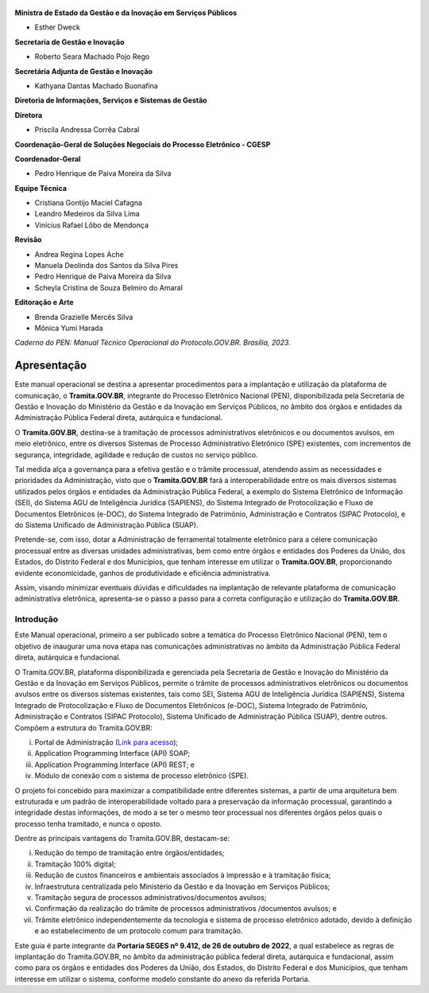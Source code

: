 

.. figure:: _static/images/Escudo_MGI.png


**Ministra de Estado da Gestão e da Inovação em Serviços Públicos** 

* Esther Dweck 

**Secretaria de Gestão e Inovação** 

* Roberto Seara Machado Pojo Rego 

**Secretária Adjunta de Gestão e Inovação** 

* Kathyana Dantas Machado Buonafina 

**Diretoria de Informações, Serviços e Sistemas de Gestão** 

**Diretora** 

* Priscila Andressa Corrêa Cabral 

**Coordenação-Geral de Soluções Negociais do Processo Eletrônico - CGESP** 

**Coordenador-Geral** 

* Pedro Henrique de Paiva Moreira da Silva 

**Equipe Técnica** 

* Cristiana Gontijo Maciel Cafagna 
* Leandro Medeiros da Silva Lima 
* Vinícius Rafael Lôbo de Mendonça 

**Revisão** 

* Andrea Regina Lopes Ache 
* Manuela Deolinda dos Santos da Silva Pires 
* Pedro Henrique de Paiva Moreira da Silva 
* Scheyla Cristina de Souza Belmiro do Amaral 

**Editoração e Arte** 

* Brenda Grazielle Mercês Silva 
* Mônica Yumi Harada 


*Caderno do PEN: Manual Técnico Operacional do Protocolo.GOV.BR. Brasília, 2023.*


Apresentação
=============

Este manual operacional se destina a apresentar procedimentos para a implantação e utilização da plataforma de comunicação, o **Tramita.GOV.BR**, integrante do Processo Eletrônico Nacional (PEN), disponibilizada pela Secretaria de Gestão e Inovação do Ministério da Gestão e da Inovação em Serviços Públicos, no âmbito dos órgãos e entidades da Administração Pública Federal direta, autárquica e fundacional. 

O **Tramita.GOV.BR**, destina-se à tramitação de processos administrativos eletrônicos e ou documentos avulsos, em meio eletrônico, entre os diversos Sistemas de Processo Administrativo Eletrônico (SPE) existentes, com incrementos de segurança, integridade, agilidade e redução de custos no serviço público. 

Tal medida alça a governança para a efetiva gestão e o trâmite processual, atendendo assim as necessidades e prioridades da Administração, visto que o **Tramita.GOV.BR** fará a interoperabilidade entre os mais diversos sistemas utilizados pelos órgãos e entidades da Administração Pública Federal, a exemplo do Sistema Eletrônico de Informação (SEI), do Sistema AGU de Inteligência Jurídica (SAPIENS), do Sistema Integrado de Protocolização e Fluxo de Documentos Eletrônicos (e-DOC), do Sistema Integrado de Patrimônio, Administração e Contratos (SIPAC Protocolo), e do Sistema Unificado de Administração Pública (SUAP). 

Pretende-se, com isso, dotar a Administração de ferramental totalmente eletrônico para a célere comunicação processual entre as diversas unidades administrativas, bem como entre órgãos e entidades dos Poderes da União, dos Estados, do Distrito Federal e dos Municípios, que tenham interesse em utilizar o **Tramita.GOV.BR**, proporcionando evidente economicidade, ganhos de produtividade e eficiência administrativa. 

Assim, visando minimizar eventuais dúvidas e dificuldades na implantação de relevante plataforma de comunicação administrativa eletrônica, apresenta-se o passo a passo para a correta configuração e utilização do **Tramita.GOV.BR**. 



.. centered::
   Roberto Seara Machado Pojo Rego
.. centered::
   Secretário de Gestão e Inovação


Introdução
++++++++++

Este Manual operacional, primeiro a ser publicado sobre a temática do Processo Eletrônico Nacional (PEN), tem o objetivo de inaugurar uma nova etapa nas comunicações administrativas no âmbito da Administração Pública Federal direta, autárquica e fundacional. 

O Tramita.GOV.BR, plataforma disponibilizada e gerenciada pela Secretaria de Gestão e Inovação do Ministério da Gestão e da Inovação em Serviços Públicos, permite o trâmite de processos administrativos eletrônicos ou documentos avulsos entre os diversos sistemas existentes, tais como SEI, Sistema AGU de Inteligência Jurídica (SAPIENS), Sistema Integrado de Protocolização e Fluxo de Documentos Eletrônicos (e-DOC), Sistema Integrado de Patrimônio, Administração e Contratos (SIPAC Protocolo), Sistema Unificado de Administração Pública (SUAP), dentre outros. Compõem a estrutura do Tramita.GOV.BR: 

(i) Portal de Administração (`Link para acesso <https://gestaopen.processoeletronico.gov.br/>`_); 

(ii) Application Programming Interface (API) SOAP; 

(iii) Application Programming Interface (API) REST; e 

(iv) Módulo de conexão com o sistema de processo eletrônico (SPE). 


O projeto foi concebido para maximizar a compatibilidade entre diferentes sistemas, a partir de uma arquitetura bem estruturada e um padrão de interoperabilidade voltado para a preservação da informação processual, garantindo a integridade destas informações, de modo a se ter o mesmo teor processual nos diferentes órgãos pelos quais o processo tenha tramitado, e nunca o oposto. 

Dentre as principais vantagens do Tramita.GOV.BR, destacam-se: 

(i) Redução do tempo de tramitação entre órgãos/entidades; 

(ii) Tramitação 100% digital; 

(iii) Redução de custos financeiros e ambientais associados à impressão e à tramitação física; 

(iv) Infraestrutura centralizada pelo Ministério da Gestão e da Inovação em Serviços Públicos; 

(v) Tramitação segura de processos administrativos/documentos avulsos; 

(vi) Confirmação da realização do trâmite de processos administrativos /documentos avulsos; e 

(vii) Trâmite eletrônico independentemente da tecnologia e sistema de processo eletrônico adotado, devido à definição e ao estabelecimento de um protocolo comum para tramitação. 

Este guia é parte integrante da **Portaria SEGES nº 9.412, de 26 de outubro de 2022**, a qual estabelece as regras de implantação do Tramita.GOV.BR, no âmbito da administração pública federal direta, autárquica e fundacional, assim como para os órgãos e entidades dos Poderes da União, dos Estados, do Distrito Federal e dos Municípios, que tenham interesse em utilizar o sistema, conforme modelo constante do anexo da referida Portaria. 